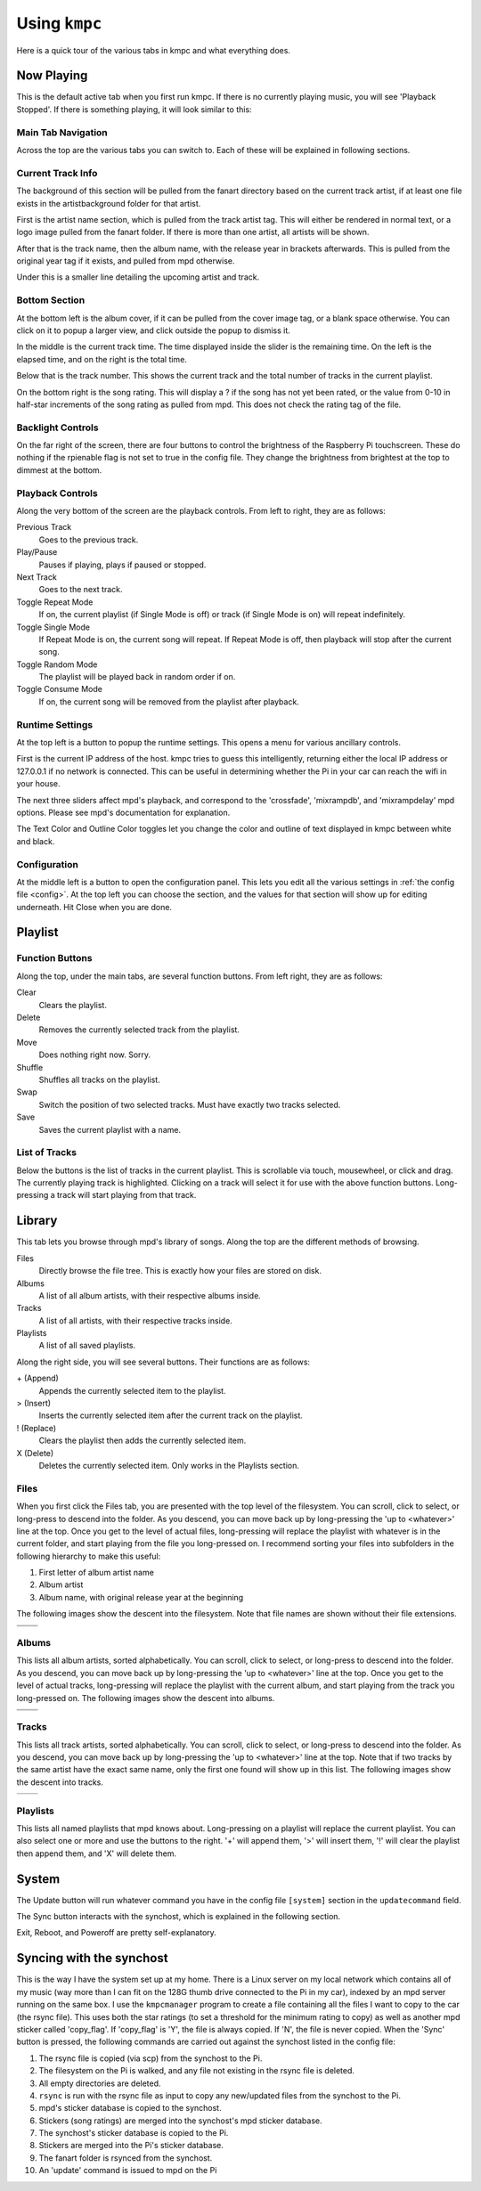 .. _usingkmpc:

##############
Using ``kmpc``
##############

Here is a quick tour of the various tabs in kmpc and what everything does.

***********
Now Playing
***********

This is the default active tab when you first run kmpc. If there is no
currently playing music, you will see 'Playback Stopped'. If there is something
playing, it will look similar to this:

.. image:: images/mainwindow.png

Main Tab Navigation
===================

Across the top are the various tabs you can switch to. Each of these will be
explained in following sections.

Current Track Info
==================

The background of this section will be pulled from the fanart directory based
on the current track artist, if at least one file exists in the
artistbackground folder for that artist.

First is the artist name section, which is pulled from the track artist tag.
This will either be rendered in normal text, or a logo image pulled from the
fanart folder. If there is more than one artist, all artists will be shown.

After that is the track name, then the album name, with the release year in
brackets afterwards. This is pulled from the original year tag if it exists,
and pulled from mpd otherwise. 

Under this is a smaller line detailing the upcoming artist and track.

Bottom Section
==============

At the bottom left is the album cover, if it can be pulled from the cover image
tag, or a blank space otherwise. You can click on it to popup a larger view,
and click outside the popup to dismiss it.

In the middle is the current track time. The time displayed inside the slider
is the remaining time. On the left is the elapsed time, and on the right is the
total time.

Below that is the track number. This shows the current track and the total
number of tracks in the current playlist.

On the bottom right is the song rating. This will display a ? if the song has
not yet been rated, or the value from 0-10 in half-star increments of the song
rating as pulled from mpd. This does not check the rating tag of the file.

Backlight Controls
==================

On the far right of the screen, there are four buttons to control the
brightness of the Raspberry Pi touchscreen. These do nothing if the rpienable
flag is not set to true in the config file. They change the brightness from
brightest at the top to dimmest at the bottom.

Playback Controls
=================

Along the very bottom of the screen are the playback controls. From left to
right, they are as follows:

Previous Track
  Goes to the previous track.
Play/Pause
  Pauses if playing, plays if paused or stopped.
Next Track
  Goes to the next track.
Toggle Repeat Mode
  If on, the current playlist (if Single Mode is off) or track (if Single Mode
  is on) will repeat indefinitely.
Toggle Single Mode
  If Repeat Mode is on, the current song will repeat. If Repeat Mode is off,
  then playback will stop after the current song.
Toggle Random Mode
  The playlist will be played back in random order if on.
Toggle Consume Mode
  If on, the current song will be removed from the playlist after playback.

Runtime Settings
================

.. image:: images/runtime.png

At the top left is a button to popup the runtime settings. This opens a menu
for various ancillary controls.

First is the current IP address of the host. kmpc tries to guess this
intelligently, returning either the local IP address or 127.0.0.1 if no network
is connected. This can be useful in determining whether the Pi in your car can
reach the wifi in your house.

The next three sliders affect mpd's playback, and correspond to the
'crossfade', 'mixrampdb', and 'mixrampdelay' mpd options. Please see mpd's
documentation for explanation.

The Text Color and Outline Color toggles let you change the color and outline
of text displayed in kmpc between white and black.

Configuration
=============

.. image:: images/config.png

At the middle left is a button to open the configuration panel. This lets you
edit all the various settings in :ref:`the config file <config>`. At the top
left you can choose the section, and the values for that section will show up
for editing underneath. Hit Close when you are done.

********
Playlist
********

.. image:: images/playlist.png

Function Buttons
================

Along the top, under the main tabs, are several function buttons. From left
right, they are as follows:

Clear
  Clears the playlist.
Delete
  Removes the currently selected track from the playlist.
Move
  Does nothing right now. Sorry.
Shuffle
  Shuffles all tracks on the playlist.
Swap
  Switch the position of two selected tracks. Must have exactly two tracks
  selected.
Save
  Saves the current playlist with a name.

List of Tracks
==============

Below the buttons is the list of tracks in the current playlist. This is
scrollable via touch, mousewheel, or click and drag. The currently playing
track is highlighted. Clicking on a track will select it for use with the above
function buttons. Long-pressing a track will start playing from that track.

*******
Library
*******

.. image:: images/library1.png

This tab lets you browse through mpd's library of songs. Along the top are the
different methods of browsing.

Files
  Directly browse the file tree. This is exactly how your files are stored on
  disk.
Albums
  A list of all album artists, with their respective albums inside.
Tracks
  A list of all artists, with their respective tracks inside.
Playlists
  A list of all saved playlists.

Along the right side, you will see several buttons. Their functions are as
follows:

\+ (Append)
  Appends the currently selected item to the playlist.
> (Insert)
  Inserts the currently selected item after the current track on the playlist.
! (Replace)
  Clears the playlist then adds the currently selected item.
X (Delete)
  Deletes the currently selected item. Only works in the Playlists section.

Files
=====

.. image:: images/library2.png

When you first click the Files tab, you are presented with the top level of the
filesystem. You can scroll, click to select, or long-press to descend into the
folder. As you descend, you can move back up by long-pressing the 'up to
<whatever>' line at the top. Once you get to the level of actual files,
long-pressing will replace the playlist with whatever is in the current folder,
and start playing from the file you long-pressed on. I recommend sorting your
files into subfolders in the following hierarchy to make this useful:

#. First letter of album artist name
#. Album artist
#. Album name, with original release year at the beginning

The following images show the descent into the filesystem. Note that file names
are shown without their file extensions.

+--------------------------------+--------------------------------+
| .. image:: images/library2.png | .. image:: images/library3.png |
+--------------------------------+--------------------------------+
| .. image:: images/library4.png | .. image:: images/library5.png |
+--------------------------------+--------------------------------+

Albums
======

.. image:: images/library6.png

This lists all album artists, sorted alphabetically. You can scroll, click to
select, or long-press to descend into the folder. As you descend, you can move
back up by long-pressing the 'up to <whatever>' line at the top. Once you get
to the level of actual tracks, long-pressing will replace the playlist with the
current album, and start playing from the track you long-pressed on. The
following images show the descent into albums.

+--------------------------------+--------------------------------+
| .. image:: images/library6.png | .. image:: images/library7.png |
+--------------------------------+--------------------------------+
| .. image:: images/library8.png |                                |
+--------------------------------+--------------------------------+

Tracks
======

.. image:: images/library9.png

This lists all track artists, sorted alphabetically. You can scroll, click to
select, or long-press to descend into the folder. As you descend, you can move
back up by long-pressing the 'up to <whatever>' line at the top. Note that if
two tracks by the same artist have the exact same name, only the first one
found will show up in this list. The following images show the descent into
tracks.

+--------------------------------+---------------------------------+
| .. image:: images/library9.png | .. image:: images/library10.png |
+--------------------------------+---------------------------------+

Playlists
=========

.. image:: images/library11.png

This lists all named playlists that mpd knows about. Long-pressing on a
playlist will replace the current playlist. You can also select one or more and
use the buttons to the right. '+' will append them, '>' will insert them, '!'
will clear the playlist then append them, and 'X' will delete them.

******
System
******

.. image:: images/system.png

The Update button will run whatever command you have in the config file
``[system]`` section in the ``updatecommand`` field.

The Sync button interacts with the synchost, which is explained in the
following section.

Exit, Reboot, and Poweroff are pretty self-explanatory.

*************************
Syncing with the synchost
*************************

This is the way I have the system set up at my home. There is a Linux server on
my local network which contains all of my music (way more than I can fit on the
128G thumb drive connected to the Pi in my car), indexed by an mpd server
running on the same box. I use the ``kmpcmanager`` program to create a file
containing all the files I want to copy to the car (the rsync file). This uses
both the star ratings (to set a threshold for the minimum rating to copy) as
well as another mpd sticker called 'copy_flag'. If 'copy_flag' is 'Y', the file
is always copied. If 'N', the file is never copied. When the 'Sync' button is
pressed, the following commands are carried out against the synchost listed in
the config file:

#. The rsync file is copied (via scp) from the synchost to the Pi.
#. The filesystem on the Pi is walked, and any file not existing in the rsync
   file is deleted.
#. All empty directories are deleted.
#. ``rsync`` is run with the rsync file as input to copy any new/updated files
   from the synchost to the Pi.
#. mpd's sticker database is copied to the synchost.
#. Stickers (song ratings) are merged into the synchost's mpd sticker database.
#. The synchost's sticker database is copied to the Pi.
#. Stickers are merged into the Pi's sticker database.
#. The fanart folder is rsynced from the synchost.
#. An 'update' command is issued to mpd on the Pi
